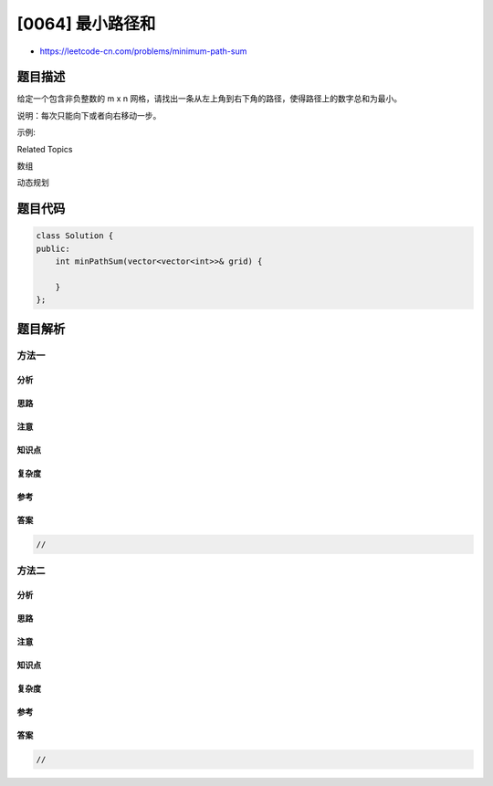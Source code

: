 [0064] 最小路径和
=================

-  https://leetcode-cn.com/problems/minimum-path-sum

题目描述
--------

.. raw:: html

   <p>

给定一个包含非负整数的
m x n 网格，请找出一条从左上角到右下角的路径，使得路径上的数字总和为最小。

.. raw:: html

   </p>

.. raw:: html

   <p>

说明：每次只能向下或者向右移动一步。

.. raw:: html

   </p>

.. raw:: html

   <p>

示例:

.. raw:: html

   </p>

.. raw:: html

   <pre><strong>输入:</strong>
   [
   &nbsp; [1,3,1],
     [1,5,1],
     [4,2,1]
   ]
   <strong>输出:</strong> 7
   <strong>解释:</strong> 因为路径 1&rarr;3&rarr;1&rarr;1&rarr;1 的总和最小。
   </pre>

.. raw:: html

   <div>

.. raw:: html

   <div>

Related Topics

.. raw:: html

   </div>

.. raw:: html

   <div>

.. raw:: html

   <li>

数组

.. raw:: html

   </li>

.. raw:: html

   <li>

动态规划

.. raw:: html

   </li>

.. raw:: html

   </div>

.. raw:: html

   </div>

题目代码
--------

.. code:: cpp

    class Solution {
    public:
        int minPathSum(vector<vector<int>>& grid) {

        }
    };

题目解析
--------

方法一
~~~~~~

分析
^^^^

思路
^^^^

注意
^^^^

知识点
^^^^^^

复杂度
^^^^^^

参考
^^^^

答案
^^^^

.. code:: cpp

    //

方法二
~~~~~~

分析
^^^^

思路
^^^^

注意
^^^^

知识点
^^^^^^

复杂度
^^^^^^

参考
^^^^

答案
^^^^

.. code:: cpp

    //
